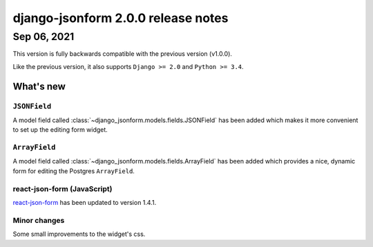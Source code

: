 django-jsonform 2.0.0 release notes
===================================


Sep 06, 2021
------------

This version is fully backwards compatible with the previous version (v1.0.0).

Like the previous version, it also supports ``Django >= 2.0`` and ``Python >= 3.4``.


What's new
~~~~~~~~~~

.. _release-notes-jsonfield:

``JSONField``
^^^^^^^^^^^^^

A model field called :class:`~django_jsonform.models.fields.JSONField` has been
added which makes it more convenient to set up the editing form widget.

.. _release-notes-arrayfield:

``ArrayField``
^^^^^^^^^^^^^^

A model field called :class:`~django_jsonform.models.fields.ArrayField` has been
added which provides a nice, dynamic form for editing the Postgres ``ArrayField``.

react-json-form (JavaScript)
^^^^^^^^^^^^^^^^^^^^^^^^^^^^

`react-json-form <https://github.com/bhch/react-json-form>`_ has been updated
to version 1.4.1.

Minor changes
^^^^^^^^^^^^^

Some small improvements to the widget's css.

